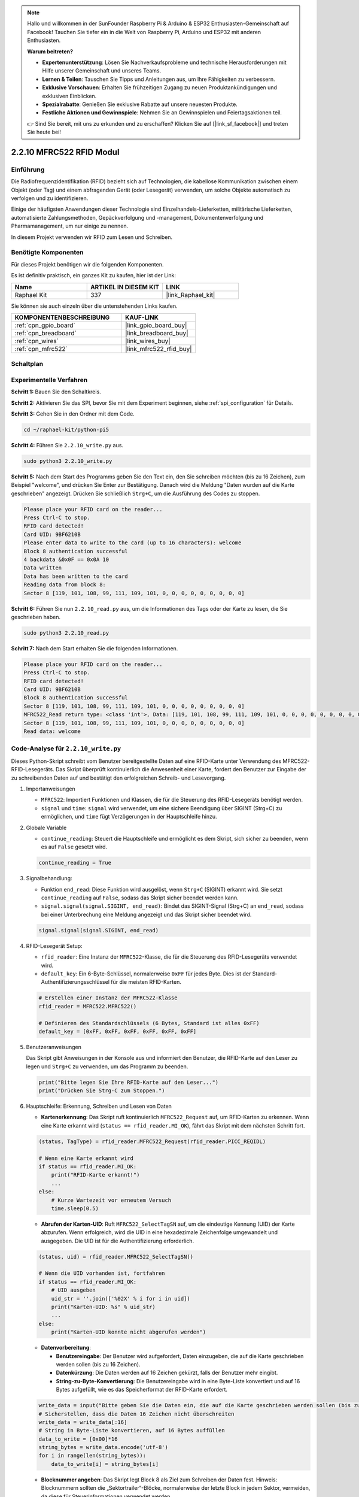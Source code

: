 .. note::

    Hallo und willkommen in der SunFounder Raspberry Pi & Arduino & ESP32 Enthusiasten-Gemeinschaft auf Facebook! Tauchen Sie tiefer ein in die Welt von Raspberry Pi, Arduino und ESP32 mit anderen Enthusiasten.

    **Warum beitreten?**

    - **Expertenunterstützung**: Lösen Sie Nachverkaufsprobleme und technische Herausforderungen mit Hilfe unserer Gemeinschaft und unseres Teams.
    - **Lernen & Teilen**: Tauschen Sie Tipps und Anleitungen aus, um Ihre Fähigkeiten zu verbessern.
    - **Exklusive Vorschauen**: Erhalten Sie frühzeitigen Zugang zu neuen Produktankündigungen und exklusiven Einblicken.
    - **Spezialrabatte**: Genießen Sie exklusive Rabatte auf unsere neuesten Produkte.
    - **Festliche Aktionen und Gewinnspiele**: Nehmen Sie an Gewinnspielen und Feiertagsaktionen teil.

    👉 Sind Sie bereit, mit uns zu erkunden und zu erschaffen? Klicken Sie auf [|link_sf_facebook|] und treten Sie heute bei!

.. _2.2.10_py:

2.2.10 MFRC522 RFID Modul
=========================

Einführung
----------

Die Radiofrequenzidentifikation (RFID) bezieht sich auf Technologien, die
kabellose Kommunikation zwischen einem Objekt (oder Tag) und einem abfragenden
Gerät (oder Lesegerät) verwenden, um solche Objekte automatisch zu verfolgen und zu identifizieren.

Einige der häufigsten Anwendungen dieser Technologie sind Einzelhandels-Lieferketten, 
militärische Lieferketten, automatisierte Zahlungsmethoden, 
Gepäckverfolgung und -management, Dokumentenverfolgung und Pharmamanagement, um nur einige zu nennen.

In diesem Projekt verwenden wir RFID zum Lesen und Schreiben.

Benötigte Komponenten
---------------------

Für dieses Projekt benötigen wir die folgenden Komponenten.

.. image:: ../img/list_2.2.7.png

Es ist definitiv praktisch, ein ganzes Kit zu kaufen, hier ist der Link: 

.. list-table::
    :widths: 20 20 20
    :header-rows: 1

    *   - Name
        - ARTIKEL IN DIESEM KIT
        - LINK
    *   - Raphael Kit
        - 337
        - |link_Raphael_kit|

Sie können sie auch einzeln über die untenstehenden Links kaufen.

.. list-table::
    :widths: 30 20
    :header-rows: 1

    *   - KOMPONENTENBESCHREIBUNG
        - KAUF-LINK

    *   - :ref:`cpn_gpio_board`
        - |link_gpio_board_buy|
    *   - :ref:`cpn_breadboard`
        - |link_breadboard_buy|
    *   - :ref:`cpn_wires`
        - |link_wires_buy|
    *   - :ref:`cpn_mfrc522`
        - |link_mfrc522_rfid_buy|

Schaltplan
----------

.. image:: ../img/image331.png

Experimentelle Verfahren
----------------------------

**Schritt 1:** Bauen Sie den Schaltkreis.

.. image:: ../img/image232.png

**Schritt 2:** Aktivieren Sie das SPI, bevor Sie mit dem Experiment beginnen, siehe :ref:`spi_configuration` für Details. 

**Schritt 3:** Gehen Sie in den Ordner mit dem Code.

.. raw:: html

   <run></run>

.. code-block::

    cd ~/raphael-kit/python-pi5

**Schritt 4:** Führen Sie ``2.2.10_write.py`` aus.

.. raw:: html

    <run></run>

.. code-block::

    sudo python3 2.2.10_write.py

**Schritt 5:** Nach dem Start des Programms geben Sie den Text ein, den Sie schreiben möchten (bis zu 16 Zeichen), zum Beispiel "welcome", und drücken Sie Enter zur Bestätigung. Danach wird die Meldung "Daten wurden auf die Karte geschrieben" angezeigt. Drücken Sie schließlich ``Strg+C``, um die Ausführung des Codes zu stoppen.

.. code-block::

    Please place your RFID card on the reader...
    Press Ctrl-C to stop.
    RFID card detected!
    Card UID: 9BF6210B
    Please enter data to write to the card (up to 16 characters): welcome
    Block 8 authentication successful
    4 backdata &0x0F == 0x0A 10
    Data written
    Data has been written to the card
    Reading data from block 8:
    Sector 8 [119, 101, 108, 99, 111, 109, 101, 0, 0, 0, 0, 0, 0, 0, 0, 0]


**Schritt 6:** Führen Sie nun ``2.2.10_read.py`` aus, um die Informationen des Tags oder der Karte zu lesen, die Sie geschrieben haben.

.. raw:: html

    <run></run>

.. code-block::


    sudo python3 2.2.10_read.py

**Schritt 7:** Nach dem Start erhalten Sie die folgenden Informationen.

.. code-block::

    Please place your RFID card on the reader...
    Press Ctrl-C to stop.
    RFID card detected!
    Card UID: 9BF6210B
    Block 8 authentication successful
    Sector 8 [119, 101, 108, 99, 111, 109, 101, 0, 0, 0, 0, 0, 0, 0, 0, 0]
    MFRC522_Read return type: <class 'int'>, Data: [119, 101, 108, 99, 111, 109, 101, 0, 0, 0, 0, 0, 0, 0, 0, 0]
    Sector 8 [119, 101, 108, 99, 111, 109, 101, 0, 0, 0, 0, 0, 0, 0, 0, 0]
    Read data: welcome

Code-Analyse für ``2.2.10_write.py``
---------------------------------------------

Dieses Python-Skript schreibt vom Benutzer bereitgestellte Daten auf eine RFID-Karte unter Verwendung des MFRC522-RFID-Lesegeräts. Das Skript überprüft kontinuierlich die Anwesenheit einer Karte, fordert den Benutzer zur Eingabe der zu schreibenden Daten auf und bestätigt den erfolgreichen Schreib- und Lesevorgang.

#. Importanweisungen

   * ``MFRC522``: Importiert Funktionen und Klassen, die für die Steuerung des RFID-Lesegeräts benötigt werden.
   * ``signal`` und ``time``: ``signal`` wird verwendet, um eine sichere Beendigung über SIGINT (Strg+C) zu ermöglichen, und ``time`` fügt Verzögerungen in der Hauptschleife hinzu.

#. Globale Variable

   * ``continue_reading``: Steuert die Hauptschleife und ermöglicht es dem Skript, sich sicher zu beenden, wenn es auf ``False`` gesetzt wird.

   .. code-block:: python

        continue_reading = True

#. Signalbehandlung:

   * Funktion ``end_read``: Diese Funktion wird ausgelöst, wenn ``Strg+C`` (SIGINT) erkannt wird. Sie setzt ``continue_reading`` auf ``False``, sodass das Skript sicher beendet werden kann.
   * ``signal.signal(signal.SIGINT, end_read)``: Bindet das SIGINT-Signal (Strg+C) an ``end_read``, sodass bei einer Unterbrechung eine Meldung angezeigt und das Skript sicher beendet wird.

   .. code-block:: python

        signal.signal(signal.SIGINT, end_read)

#. RFID-Lesegerät Setup:

   * ``rfid_reader``: Eine Instanz der ``MFRC522``-Klasse, die für die Steuerung des RFID-Lesegeräts verwendet wird.
   * ``default_key``: Ein 6-Byte-Schlüssel, normalerweise ``0xFF`` für jedes Byte. Dies ist der Standard-Authentifizierungsschlüssel für die meisten RFID-Karten.

   .. code-block:: python

        # Erstellen einer Instanz der MFRC522-Klasse
        rfid_reader = MFRC522.MFRC522()

        # Definieren des Standardschlüssels (6 Bytes, Standard ist alles 0xFF)
        default_key = [0xFF, 0xFF, 0xFF, 0xFF, 0xFF, 0xFF]

#. Benutzeranweisungen

   Das Skript gibt Anweisungen in der Konsole aus und informiert den Benutzer, die RFID-Karte auf den Leser zu legen und ``Strg+C`` zu verwenden, um das Programm zu beenden.

   .. code-block:: python

        print("Bitte legen Sie Ihre RFID-Karte auf den Leser...")
        print("Drücken Sie Strg-C zum Stoppen.")

#. Hauptschleife: Erkennung, Schreiben und Lesen von Daten

   * **Kartenerkennung**: Das Skript ruft kontinuierlich ``MFRC522_Request`` auf, um RFID-Karten zu erkennen. Wenn eine Karte erkannt wird (``status == rfid_reader.MI_OK``), fährt das Skript mit dem nächsten Schritt fort.

   .. code-block:: python

        (status, TagType) = rfid_reader.MFRC522_Request(rfid_reader.PICC_REQIDL)

        # Wenn eine Karte erkannt wird
        if status == rfid_reader.MI_OK:
            print("RFID-Karte erkannt!")
            ...
        else:
            # Kurze Wartezeit vor erneutem Versuch
            time.sleep(0.5)

   * **Abrufen der Karten-UID**: Ruft ``MFRC522_SelectTagSN`` auf, um die eindeutige Kennung (UID) der Karte abzurufen. Wenn erfolgreich, wird die UID in eine hexadezimale Zeichenfolge umgewandelt und ausgegeben. Die UID ist für die Authentifizierung erforderlich.

   .. code-block:: python

        (status, uid) = rfid_reader.MFRC522_SelectTagSN()

        # Wenn die UID vorhanden ist, fortfahren
        if status == rfid_reader.MI_OK:
            # UID ausgeben
            uid_str = ''.join(['%02X' % i for i in uid])
            print("Karten-UID: %s" % uid_str)
            ...
        else:
            print("Karten-UID konnte nicht abgerufen werden")

   * **Datenvorbereitung**:

     * **Benutzereingabe**: Der Benutzer wird aufgefordert, Daten einzugeben, die auf die Karte geschrieben werden sollen (bis zu 16 Zeichen).
     * **Datenkürzung**: Die Daten werden auf 16 Zeichen gekürzt, falls der Benutzer mehr eingibt.
     * **String-zu-Byte-Konvertierung**: Die Benutzereingabe wird in eine Byte-Liste konvertiert und auf 16 Bytes aufgefüllt, wie es das Speicherformat der RFID-Karte erfordert.

   .. code-block:: python

        write_data = input("Bitte geben Sie die Daten ein, die auf die Karte geschrieben werden sollen (bis zu 16 Zeichen): ")
        # Sicherstellen, dass die Daten 16 Zeichen nicht überschreiten
        write_data = write_data[:16]
        # String in Byte-Liste konvertieren, auf 16 Bytes auffüllen
        data_to_write = [0x00]*16
        string_bytes = write_data.encode('utf-8')
        for i in range(len(string_bytes)):
            data_to_write[i] = string_bytes[i]

   * **Blocknummer angeben**: Das Skript legt Block 8 als Ziel zum Schreiben der Daten fest. Hinweis: Blocknummern sollten die „Sektortrailer“-Blöcke, normalerweise der letzte Block in jedem Sektor, vermeiden, da diese für Steuerinformationen verwendet werden.

   .. code-block:: python

        block_num = 8  # Zum Beispiel Block 8


   * **Karten-Authentifizierung**: ``MFRC522_Auth`` authentifiziert den angegebenen Block mit dem Standard-Schlüssel und der UID. Bei erfolgreicher Authentifizierung wird der Schreibvorgang fortgesetzt. Andernfalls wird eine Fehlermeldung ausgegeben und die Verschlüsselung beendet.

   .. code-block:: python

        status = rfid_reader.MFRC522_Auth(rfid_reader.PICC_AUTHENT1A, block_num, default_key, uid)

        if status == rfid_reader.MI_OK:
            print("Authentifizierung von Block %d erfolgreich" % block_num)
            ...
        else:
            print("Authentifizierung fehlgeschlagen")
            rfid_reader.MFRC522_StopCrypto1()

   * **Daten auf die Karte schreiben**: ``MFRC522_Write`` schreibt die vorbereiteten Daten auf den angegebenen Block der RFID-Karte. Nach dem Schreiben bestätigt eine Nachricht den erfolgreichen Schreibvorgang.

   .. code-block:: python
                
        rfid_reader.MFRC522_Write(block_num, data_to_write)
        print("Daten wurden auf die Karte geschrieben")


   * **Daten zurücklesen**: Um den Schreibvorgang zu überprüfen, liest das Skript die Daten aus demselben Block mit ``MFRC522_Read``. Die zurückgelesenen Daten werden ausgegeben, damit der Benutzer die Daten überprüfen kann.

   .. code-block:: python

        print("Daten aus Block %d lesen:" % block_num)
        rfid_reader.MFRC522_Read(block_num)

   * **Verschlüsselung beenden**: ``MFRC522_StopCrypto1`` beendet den Verschlüsselungsprozess nach Abschluss der Vorgänge. Dieser Schritt ist notwendig, um den Kommunikationsstatus der Karte zurückzusetzen.

   .. code-block:: python

        # Verschlüsselung beenden
        rfid_reader.MFRC522_StopCrypto1()

   * **Schleife beenden**: Nach dem Schreiben und Überprüfen der Daten wird ``continue_reading`` auf ``False`` gesetzt, um die Schleife zu beenden und das Skript zu stoppen.

                continue_reading = False

**Wichtige Punkte**

   * **Sichere Beendigung**: Das Skript erfasst SIGINT (Strg+C), um sicher zu beenden und eine Nachricht anzuzeigen. Dies ermöglicht es, dass alle laufenden Vorgänge abgeschlossen werden, bevor das Skript beendet wird.
   * **Benutzerinteraktion**: Fordert den Benutzer zur Eingabe auf, sodass die Daten bei jedem Schreibvorgang individuell angepasst werden können.
   * **Authentifizierung**: Sichert den Zugriff auf den angegebenen Block und behandelt Authentifizierungsfehler auf sichere Weise.
   * **Datenformatierung**: Konvertiert Zeichenfolgendaten in ein Byte-Listenformat, das mit der Speicherstruktur der Karte kompatibel ist, und fügt bei Bedarf Auffüllbytes hinzu.
   * **Überprüfung**: Liest Daten von der Karte zurück, um einen erfolgreichen Schreibvorgang zu bestätigen, was die Zuverlässigkeit erhöht.
   * **Modularität**: Das Skript ist gut strukturiert mit klaren Funktionen zur Erkennung, zum Schreiben und zum Lesen, was das Verständnis und die Wartung erleichtert.

Dieses Skript eignet sich für Anwendungen, die Lese- und Schreibfunktionen mit RFID-Karten erfordern, wie z. B. Zugangskontrolle oder Benutzeridentifikation.

Code Explanation for ``2.2.10_read.py``
-----------------------------------------------

This Python script uses an **RFID reader (MFRC522)** to read data from RFID cards. The script is structured to continuously check for cards, retrieve their data, and gracefully handle exit requests using signal handling.

#. Import Statements:

   * ``MFRC522``: This module provides methods to interact with the MFRC522 RFID reader.
   * ``signal`` and ``time``: Used to handle script termination (e.g., ``Ctrl+C``) and control the timing of certain operations.

#. Global Variables:

   * ``continue_reading``: A boolean flag that controls the main reading loop, allowing the script to stop gracefully when ``Ctrl+C`` is pressed.

   .. code-block:: python

        continue_reading = True

#. Signal Handling:

   * ``end_read`` function: This function is triggered when ``Ctrl+C`` (SIGINT) is detected. It sets ``continue_reading`` to ``False``, allowing the script to exit gracefully. 
   * ``signal.signal(signal.SIGINT, end_read)``: Binds the SIGINT signal (Ctrl+C) to ``end_read``, so when interrupted, the script will display a message and terminate gracefully.

   .. code-block:: python

        signal.signal(signal.SIGINT, end_read)

#. RFID Reader Setup:

   * ``rfid_reader``: An instance of the ``MFRC522`` class, used to control RFID reader operations.
   * ``default_key``: A 6-byte list, typically ``0xFF`` for each byte. This is the default authentication key for most RFID cards.
   * ``block_num``: Specifies the block number to be read from the RFID card, here set to block ``8``. The block number must match the one used when writing data to the card.

   .. code-block:: python

        # Create an instance of the MFRC522 class
        rfid_reader = MFRC522.MFRC522()

        # Define the default key (6 bytes, default is all 0xFF)
        default_key = [0xFF, 0xFF, 0xFF, 0xFF, 0xFF, 0xFF]

        # Define the block number to read (must match the block used during writing)
        block_num = 8  # For example, block 8

#. User Instructions

   The script prints instructions to the console, informing the user to place their RFID card on the reader and use ``Ctrl+C`` to exit.

   .. code-block:: python

        print("Please place your RFID card on the reader...")
        print("Press Ctrl-C to stop.")

#. Main Loop: RFID Card Detection and Data Reading.

   * **Scanning for Cards**: The main loop continuously calls ``MFRC522_Request`` to scan for RFID cards. If a card is detected, it proceeds to the next steps.
   
     .. code-block:: python

        (status, TagType) = rfid_reader.MFRC522_Request(rfid_reader.PICC_REQIDL)

        if status == rfid_reader.MI_OK:
            print("RFID card detected!")
            ...
        else:
            # If no card is detected, wait for a short period before retrying
            time.sleep(0.5)

   * **Retrieving Card UID**: Uses ``MFRC522_SelectTagSN`` to retrieve the card's unique identifier (UID). If successful, it converts the UID to a hexadecimal string and prints it. This UID is necessary for authenticating the card.

     .. code-block:: python
        
        (status, uid) = rfid_reader.MFRC522_SelectTagSN()

        # If UID was successfully retrieved, proceed
        if status == rfid_reader.MI_OK:
            # Convert UID list to a hexadecimal string
            uid_str = ''.join(['%02X' % i for i in uid])
            print("Card UID: %s" % uid_str)
            ...
        else:
            print("Unable to get card UID")

   * **Authenticating the Card**: ``MFRC522_Auth`` authenticates access to the specified block using the default key and the card's UID. If authentication succeeds, the script moves to reading data from the block.

     .. code-block:: python

        status = rfid_reader.MFRC522_Auth(rfid_reader.PICC_AUTHENT1A, block_num, default_key, uid)

        if status == rfid_reader.MI_OK:
            print("Block %d authentication successful" % block_num)
            ...
        else:
            print("Authentication failed, status code: %s" % status)
            rfid_reader.MFRC522_StopCrypto1()
    
   * **Reading Data**:
     
     * ``MFRC522_Read`` reads data from the specified block.
     * ``data``: This variable contains the block's raw data if the read operation is successful.
     * The script converts each byte in ``data`` to characters and removes any padding null bytes (``\x00``). The processed data is then printed.
     
     .. code-block:: python

        read_status, data = rfid_reader.MFRC522_Read(block_num)
        print(f"MFRC522_Read return type: {type(read_status)}, Data: {data}")

        if read_status == rfid_reader.MI_OK and data:
            print(f"Sector {block_num} {data}")
            # Convert byte data to string and remove any padding null bytes
            read_data = ''.join([chr(byte) for byte in data]).rstrip('\x00')
            print("Read data: %s" % read_data)
        else:
            print("Data read failed, status code: %s" % read_status)

   * ``MFRC522_StopCrypto1`` is called to stop encryption and reset card communication.

     .. code-block:: python

        # Stop encryption on the card
        rfid_reader.MFRC522_StopCrypto1()

   * **Waiting between Reads**: If no card is detected, the loop pauses for 0.5 seconds before retrying.

     .. code-block:: python

        else:
            # If no card is detected, wait for a short period before retrying
            time.sleep(0.5)

**Key Points**

* **Graceful Exit**: The script captures the ``SIGINT`` signal for graceful termination, allowing the RFID reader to complete any ongoing operations.
* **Block and UID Management**: Uses block and UID as key components in reading data from an RFID card, with proper handling of authentication and read errors.
* **Modular Design**: The use of dedicated functions from the ``MFRC522`` module makes the script readable and modular, simplifying RFID operations like authentication and data reading.

Phenomenon Picture
------------------

.. image:: ../img/image233.jpeg